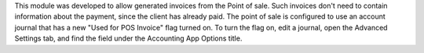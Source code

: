 This module was developed to allow generated invoices from the Point of sale.
Such invoices don't need to contain information about the payment,
since the client has already paid. The point of sale is configured to
use an account journal that has a new "Used for POS Invoice" flag turned on.
To turn the flag on, edit a journal, open the Advanced Settings tab,
and find the field under the Accounting App Options title.
